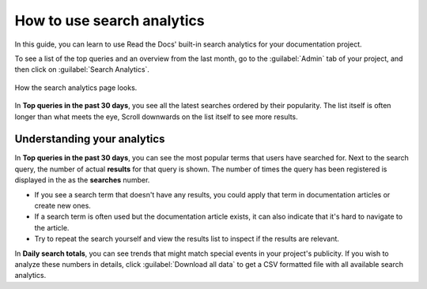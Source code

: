 How to use search analytics
===========================

In this guide, you can learn to use Read the Docs' built-in search analytics for your documentation project.

To see a list of the top queries and an overview from the last month,
go to the :guilabel:`Admin` tab of your project,
and then click on :guilabel:`Search Analytics`.

.. figure:: /_static/images/search-analytics-demo.png
   :width: 50%
   :align: center
   :alt: Search analytics demo

   How the search analytics page looks.

In **Top queries in the past 30 days**,
you see all the latest searches ordered by their popularity.
The list itself is often longer than what meets the eye,
Scroll downwards on the list itself to see more results.

Understanding your analytics
----------------------------

In **Top queries in the past 30 days**, you can see the most popular terms that users have searched for.
Next to the search query, the number of actual **results** for that query is shown.
The number of times the query has been registered is displayed in the as the **searches** number.

* If you see a search term that doesn't have any results,
  you could apply that term in documentation articles or create new ones.

* If a search term is often used but the documentation article exists,
  it can also indicate that it's hard to navigate to the article.

* Try to repeat the search yourself and view the results list to inspect if the results are relevant.

In **Daily search totals**, you can see trends that might match special events in your project's publicity.
If you wish to analyze these numbers in details, click :guilabel:`Download all data`
to get a CSV formatted file with all available search analytics.
